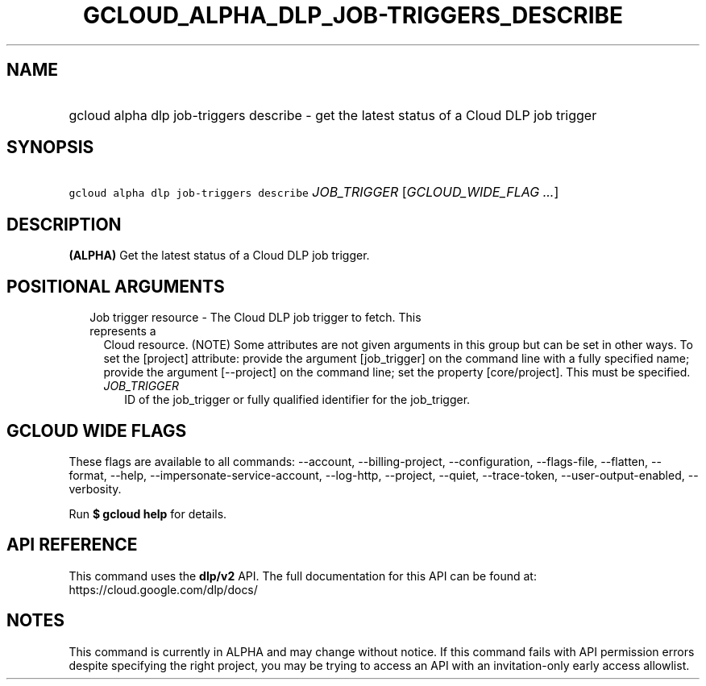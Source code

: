 
.TH "GCLOUD_ALPHA_DLP_JOB\-TRIGGERS_DESCRIBE" 1



.SH "NAME"
.HP
gcloud alpha dlp job\-triggers describe \- get the latest status of a Cloud DLP job trigger



.SH "SYNOPSIS"
.HP
\f5gcloud alpha dlp job\-triggers describe\fR \fIJOB_TRIGGER\fR [\fIGCLOUD_WIDE_FLAG\ ...\fR]



.SH "DESCRIPTION"

\fB(ALPHA)\fR Get the latest status of a Cloud DLP job trigger.



.SH "POSITIONAL ARGUMENTS"

.RS 2m
.TP 2m

Job trigger resource \- The Cloud DLP job trigger to fetch. This represents a
Cloud resource. (NOTE) Some attributes are not given arguments in this group but
can be set in other ways. To set the [project] attribute: provide the argument
[job_trigger] on the command line with a fully specified name; provide the
argument [\-\-project] on the command line; set the property [core/project].
This must be specified.

.RS 2m
.TP 2m
\fIJOB_TRIGGER\fR
ID of the job_trigger or fully qualified identifier for the job_trigger.


.RE
.RE
.sp

.SH "GCLOUD WIDE FLAGS"

These flags are available to all commands: \-\-account, \-\-billing\-project,
\-\-configuration, \-\-flags\-file, \-\-flatten, \-\-format, \-\-help,
\-\-impersonate\-service\-account, \-\-log\-http, \-\-project, \-\-quiet,
\-\-trace\-token, \-\-user\-output\-enabled, \-\-verbosity.

Run \fB$ gcloud help\fR for details.



.SH "API REFERENCE"

This command uses the \fBdlp/v2\fR API. The full documentation for this API can
be found at: https://cloud.google.com/dlp/docs/



.SH "NOTES"

This command is currently in ALPHA and may change without notice. If this
command fails with API permission errors despite specifying the right project,
you may be trying to access an API with an invitation\-only early access
allowlist.

